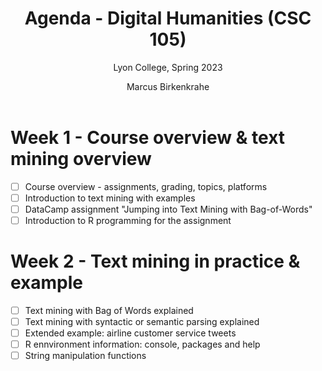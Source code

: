 #+TITLE: Agenda - Digital Humanities (CSC 105) 
#+AUTHOR: Marcus Birkenkrahe
#+SUBTITLE: Lyon College, Spring 2023
#+STARTUP:overview hideblocks indent
#+OPTIONS: toc:nil num:nil ^:nil
#+PROPERTY: header-args:R :session *R* :results: output :exports both :noweb yes
* Week 1 - Course overview & text mining overview
#+attr_html: :width 500px
[[../img/cover.jpg]]

- [ ] Course overview - assignments, grading, topics, platforms
- [ ] Introduction to text mining with examples
- [ ] DataCamp assignment "Jumping into Text Mining with Bag-of-Words"
- [ ] Introduction to R programming for the assignment

* Week 2 - Text mining in practice & example  

- [ ] Text mining with Bag of Words explained
- [ ] Text mining with syntactic or semantic parsing explained
- [ ] Extended example: airline customer service tweets
- [ ] R ennvironment information: console, packages and help
- [ ] String manipulation functions

  
